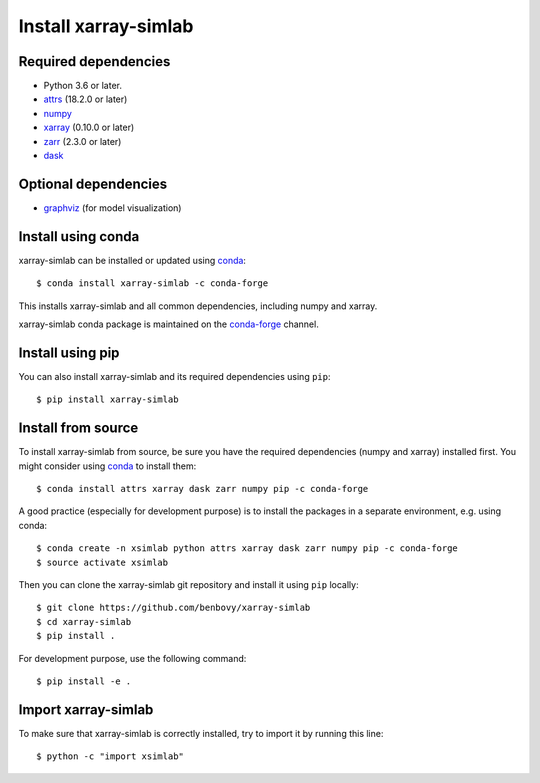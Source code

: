 .. _installing:

Install xarray-simlab
=====================

Required dependencies
---------------------

- Python 3.6 or later.
- `attrs <http://www.attrs.org>`__ (18.2.0 or later)
- `numpy <http://www.numpy.org/>`__
- `xarray <http://xarray.pydata.org>`__ (0.10.0 or later)
- `zarr <https://zarr.readthedocs.io>`__ (2.3.0 or later)
- `dask <https://docs.dask.org>`__

Optional dependencies
---------------------

- `graphviz <http://graphviz.readthedocs.io>`__ (for model visualization)

Install using conda
-------------------

xarray-simlab can be installed or updated using conda_::

  $ conda install xarray-simlab -c conda-forge

This installs xarray-simlab and all common dependencies, including
numpy and xarray.

xarray-simlab conda package is maintained on the `conda-forge`_
channel.

.. _conda-forge: https://conda-forge.org/
.. _conda: https://conda.io/docs/

Install using pip
-----------------

You can also install xarray-simlab and its required dependencies using
``pip``::

  $ pip install xarray-simlab

Install from source
-------------------

To install xarray-simlab from source, be sure you have the required
dependencies (numpy and xarray) installed first. You might consider
using conda_ to install them::

    $ conda install attrs xarray dask zarr numpy pip -c conda-forge

A good practice (especially for development purpose) is to install the
packages in a separate environment, e.g. using conda::

    $ conda create -n xsimlab python attrs xarray dask zarr numpy pip -c conda-forge
    $ source activate xsimlab

Then you can clone the xarray-simlab git repository and install it
using ``pip`` locally::

    $ git clone https://github.com/benbovy/xarray-simlab
    $ cd xarray-simlab
    $ pip install .

For development purpose, use the following command::

    $ pip install -e .

.. _PyPi: https://pypi.python.org/pypi/xarray-simlab/

Import xarray-simlab
--------------------

To make sure that xarray-simlab is correctly installed, try to import
it by running this line::

    $ python -c "import xsimlab"
